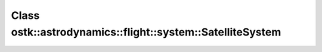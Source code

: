 Class ostk::astrodynamics::flight::system::SatelliteSystem
==========================================================

.. doxygenclass:: ostk::astrodynamics::flight::system::SatelliteSystem
